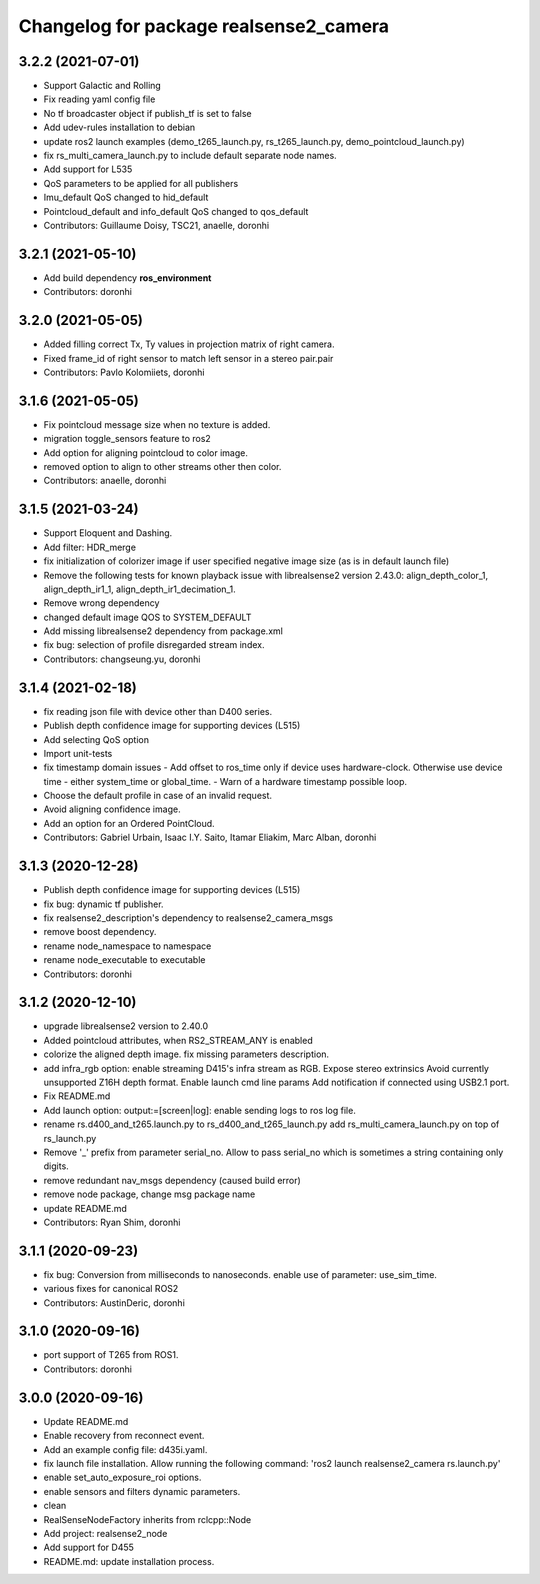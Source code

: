 ^^^^^^^^^^^^^^^^^^^^^^^^^^^^^^^^^^^^^^^
Changelog for package realsense2_camera
^^^^^^^^^^^^^^^^^^^^^^^^^^^^^^^^^^^^^^^

3.2.2 (2021-07-01)
------------------
* Support Galactic and Rolling
* Fix reading yaml config file
* No tf broadcaster object if publish_tf is set to false
* Add udev-rules installation to debian
* update ros2 launch examples (demo_t265_launch.py, rs_t265_launch.py, demo_pointcloud_launch.py)
* fix rs_multi_camera_launch.py to include default separate node names.
* Add support for L535
* QoS parameters to be applied for all publishers
* Imu_default QoS changed to hid_default
* Pointcloud_default and info_default QoS changed to qos_default
* Contributors: Guillaume Doisy, TSC21, anaelle, doronhi

3.2.1 (2021-05-10)
------------------
* Add build dependency **ros_environment**
* Contributors: doronhi

3.2.0 (2021-05-05)
------------------
* Added filling correct Tx, Ty values in projection matrix of right camera.
* Fixed frame_id of right sensor to match left sensor in a stereo pair.pair
* Contributors: Pavlo Kolomiiets, doronhi

3.1.6 (2021-05-05)
------------------
* Fix pointcloud message size when no texture is added.
* migration toggle_sensors feature to ros2
* Add option for aligning pointcloud to color image.
* removed option to align to other streams other then color.
* Contributors: anaelle, doronhi

3.1.5 (2021-03-24)
------------------
* Support Eloquent and Dashing.
* Add filter: HDR_merge
* fix initialization of colorizer image if user specified negative image size (as is in default launch file)
* Remove the following tests for known playback issue with librealsense2 version 2.43.0: align_depth_color_1, align_depth_ir1_1, align_depth_ir1_decimation_1.
* Remove wrong dependency
* changed default image QOS to SYSTEM_DEFAULT
* Add missing librealsense2 dependency from package.xml
* fix bug: selection of profile disregarded stream index.
* Contributors: changseung.yu, doronhi

3.1.4 (2021-02-18)
------------------
* fix reading json file with device other than D400 series.
* Publish depth confidence image for supporting devices (L515)
* Add selecting QoS option
* Import unit-tests
* fix timestamp domain issues
  - Add offset to ros_time only if device uses hardware-clock. Otherwise use device time - either system_time or global_time.
  - Warn of a hardware timestamp possible loop.
* Choose the default profile in case of an invalid request.
* Avoid aligning confidence image.
* Add an option for an Ordered PointCloud.
* Contributors: Gabriel Urbain, Isaac I.Y. Saito, Itamar Eliakim, Marc Alban, doronhi

3.1.3 (2020-12-28)
------------------
* Publish depth confidence image for supporting devices (L515)
* fix bug: dynamic tf publisher.
* fix realsense2_description's dependency to realsense2_camera_msgs
* remove boost dependency.
* rename node_namespace to namespace
* rename node_executable to executable
* Contributors: doronhi

3.1.2 (2020-12-10)
------------------
* upgrade librealsense2 version to 2.40.0
* Added pointcloud attributes, when RS2_STREAM_ANY is enabled
* colorize the aligned depth image.
  fix missing parameters description.
* add infra_rgb option: enable streaming D415's infra stream as RGB.
  Expose stereo extrinsics
  Avoid currently unsupported Z16H depth format.
  Enable launch cmd line params
  Add notification if connected using USB2.1 port.
* Fix README.md
* Add launch option: output:=[screen|log]: enable sending logs to ros log file.
* rename rs.d400_and_t265.launch.py to rs_d400_and_t265_launch.py
  add rs_multi_camera_launch.py on top of rs_launch.py
* Remove '_' prefix from parameter serial_no. Allow to pass serial_no which is sometimes a string containing only digits.
* remove redundant nav_msgs dependency (caused build error)
* remove node package, change msg package name
* update README.md
* Contributors: Ryan Shim, doronhi

3.1.1 (2020-09-23)
------------------
* fix bug: Conversion from milliseconds to nanoseconds.
  enable use of parameter: use_sim_time.
* various fixes for canonical ROS2
* Contributors: AustinDeric, doronhi

3.1.0 (2020-09-16)
------------------
* port support of T265 from ROS1.
* Contributors: doronhi

3.0.0 (2020-09-16)
------------------
* Update README.md
* Enable recovery from reconnect event.
* Add an example config file: d435i.yaml.
* fix launch file installation. Allow running the following command: 'ros2 launch realsense2_camera rs.launch.py'
* enable set_auto_exposure_roi options.
* enable sensors and filters dynamic parameters.
* clean
* RealSenseNodeFactory inherits from rclcpp::Node
* Add project: realsense2_node
* Add support for D455
* README.md: update installation process.
